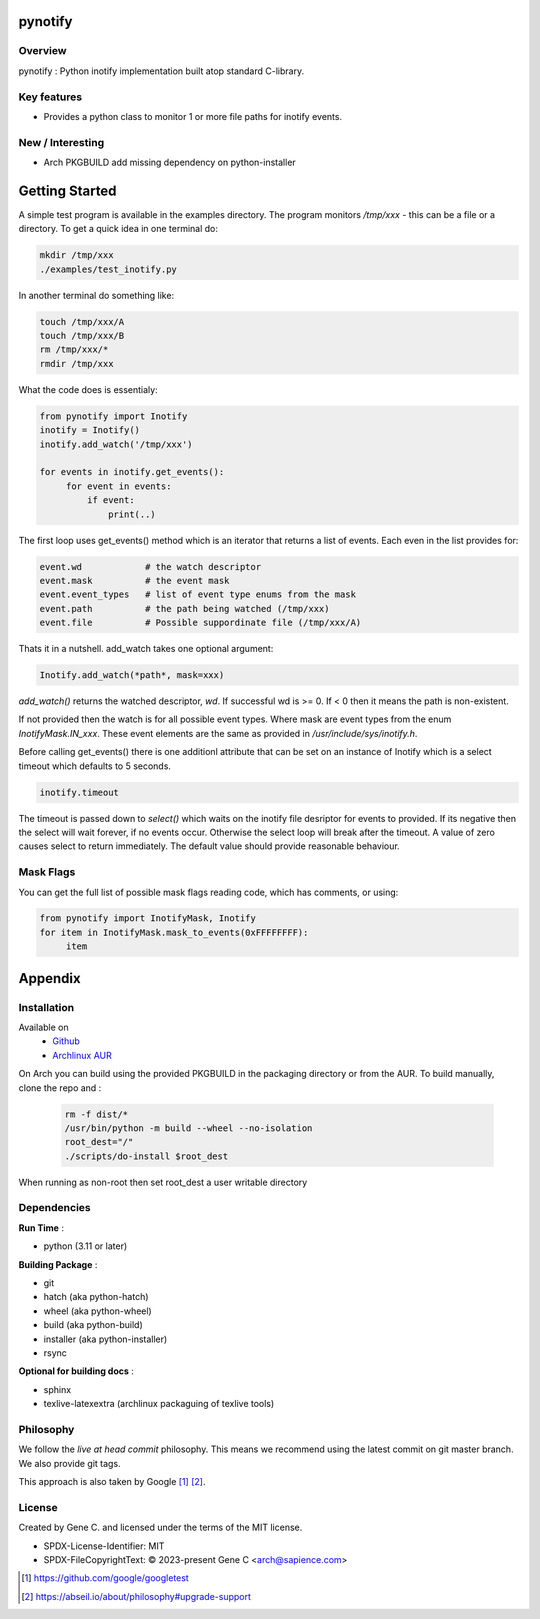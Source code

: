 .. SPDX-License-Identifier: MIT

########
pynotify
########

Overview
========

pynotify : Python inotify implementation built atop standard C-library.

Key features
============

* Provides a python class to monitor 1 or more file paths for inotify events.

New / Interesting
==================

* Arch PKGBUILD add missing dependency on python-installer

###############
Getting Started
###############

A simple test program is available in the examples directory. The program
monitors */tmp/xxx* - this can be a file or a directory.  To get a quick idea
in one terminal do:

.. code-block:: bash

   mkdir /tmp/xxx
   ./examples/test_inotify.py

In another terminal do something like:

.. code-block:: bash

    touch /tmp/xxx/A
    touch /tmp/xxx/B
    rm /tmp/xxx/*
    rmdir /tmp/xxx


What the code does is essentialy:

.. code-block:: bash

   from pynotify import Inotify
   inotify = Inotify()
   inotify.add_watch('/tmp/xxx')

   for events in inotify.get_events():
        for event in events:
            if event:
                print(..)


The first loop uses get_events() method which is an iterator that returns a list of events.
Each even in the list provides for:

.. code-block:: bash

    event.wd            # the watch descriptor
    event.mask          # the event mask
    event.event_types   # list of event type enums from the mask
    event.path          # the path being watched (/tmp/xxx)
    event.file          # Possible suppordinate file (/tmp/xxx/A)

Thats it in a nutshell. add_watch takes one optional argument:

.. code-block:: bash

    Inotify.add_watch(*path*, mask=xxx)

*add_watch()* returns the watched descriptor, *wd*. If successful wd is >= 0.
If < 0 then it means the path is non-existent.

If not provided then the watch is for all possible event types.
Where mask are event types from the enum *InotifyMask.IN_xxx*. These event elements are the same 
as provided in */usr/include/sys/inotify.h*.

Before calling get_events() there is one additionl attribute that can be set on an instance
of Inotify which is a select timeout which defaults to 5 seconds.

.. code-block:: bash

    inotify.timeout

The timeout is passed down to *select()* which waits on the inotify file desriptor for events to provided.
If its negative then the select will wait forever, if no events occur.
Otherwise the select loop will break after the timeout. A value of zero causes select to return
immediately. The default value should provide reasonable behaviour.

Mask Flags
==========

You can get the full list of possible mask flags reading code, which has comments, or using:

.. code-block:: python

   from pynotify import InotifyMask, Inotify
   for item in InotifyMask.mask_to_events(0xFFFFFFFF):
        item


########
Appendix
########

Installation
============

Available on
 * `Github`_
 * `Archlinux AUR`_

On Arch you can build using the provided PKGBUILD in the packaging directory or from the AUR.
To build manually, clone the repo and :

 .. code-block:: bash

        rm -f dist/*
        /usr/bin/python -m build --wheel --no-isolation
        root_dest="/"
        ./scripts/do-install $root_dest

When running as non-root then set root_dest a user writable directory

Dependencies
============

**Run Time** :

* python          (3.11 or later)

**Building Package** :

* git
* hatch           (aka python-hatch)
* wheel           (aka python-wheel)
* build           (aka python-build)
* installer       (aka python-installer)
* rsync

**Optional for building docs** :

* sphinx
* texlive-latexextra  (archlinux packaguing of texlive tools)

Philosophy
==========

We follow the *live at head commit* philosophy. This means we recommend using the
latest commit on git master branch. We also provide git tags. 

This approach is also taken by Google [1]_ [2]_.

License
=======

Created by Gene C. and licensed under the terms of the MIT license.

* SPDX-License-Identifier: MIT
* SPDX-FileCopyrightText: © 2023-present Gene C <arch@sapience.com>


.. _Github: https://github.com/gene-git/pynotify
.. _Archlinux AUR: https://aur.archlinux.org/packages/python-pynotify

.. [1] https://github.com/google/googletest  
.. [2] https://abseil.io/about/philosophy#upgrade-support

